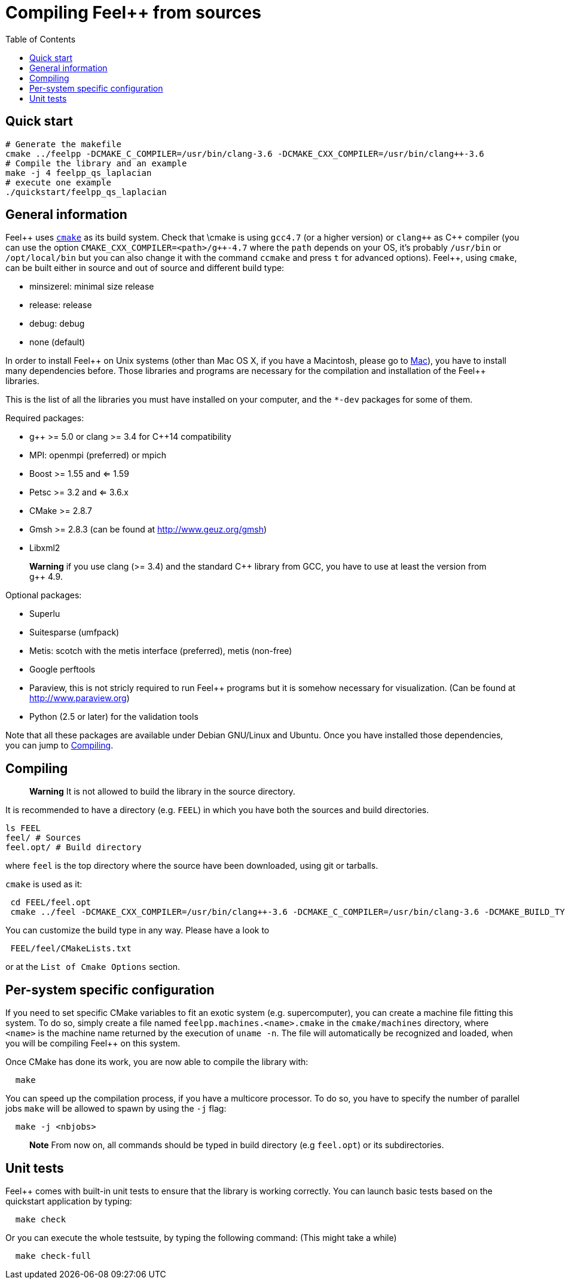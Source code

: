 Compiling Feel++ from sources
=============================
:toc:
:toc-placement: macro
:toclevels: 2

toc::[]

== Quick start

[source,bash]
----
# Generate the makefile
cmake ../feelpp -DCMAKE_C_COMPILER=/usr/bin/clang-3.6 -DCMAKE_CXX_COMPILER=/usr/bin/clang++-3.6
# Compile the library and an example
make -j 4 feelpp_qs_laplacian
# execute one example
./quickstart/feelpp_qs_laplacian
----

== General information

Feel{plus}{plus} uses http://www.cmake.org[`cmake`] as its build system. Check that \cmake is using `gcc4.7` (or a higher version) or `clang++` as C{plus}{plus} compiler (you can use the option `CMAKE_CXX_COMPILER=<path>/g++-4.7` where the `path` depends on your OS, it's probably `/usr/bin` or `/opt/local/bin` but you can also change it with the command `ccmake` and press `t` for advanced options). Feel++, using `cmake`, can be built either in source and out of source and different build type:

* minsizerel: minimal size release

* release: release

* debug: debug

* none (default)

In order to install Feel\++ on Unix systems (other than Mac OS X, if you have a Macintosh, please go to link:mac.adoc[Mac]), you have to install many dependencies before. Those libraries and programs are necessary for the compilation and installation of the Feel++ libraries.

This is the list of all the libraries you must have installed on your computer, and the `*-dev` packages for some of them.

Required packages:

* g\++ >= 5.0 or clang >= 3.4 for C++14 compatibility 

* MPI: openmpi (preferred) or mpich

* Boost >= 1.55 and <= 1.59

* Petsc >= 3.2 and <= 3.6.x

* CMake >= 2.8.7

* Gmsh >= 2.8.3 (can be found at http://www.geuz.org/gmsh[http://www.geuz.org/gmsh])

* Libxml2

> **Warning** if you use clang (>= 3.4) and the standard C\++ library from GCC, you have to use at least the version from g++ 4.9.

Optional packages:

* Superlu

* Suitesparse (umfpack)

* Metis: scotch with the metis interface (preferred), metis (non-free)

* Google perftools

* Paraview, this is not stricly required to run Feel++ programs but it is somehow necessary for visualization. (Can be found at http://www.paraview.org[http://www.paraview.org])

* Python (2.5 or later) for the validation tools

Note that all these packages are available under Debian GNU/Linux and Ubuntu. Once you have installed those dependencies, you can jump to link:#Compiling[Compiling].

== Compiling 

> **Warning** It is not allowed to build the library in the source directory.

It is recommended  to have a directory (e.g. `FEEL`) in which you have
both the sources and build directories.

[source,sh]
----
ls FEEL
feel/ # Sources
feel.opt/ # Build directory
----

where `feel` is the top directory where the source have been downloaded, using git or tarballs.

`cmake` is used as it:

[source,sh]
----
 cd FEEL/feel.opt
 cmake ../feel -DCMAKE_CXX_COMPILER=/usr/bin/clang++-3.6 -DCMAKE_C_COMPILER=/usr/bin/clang-3.6 -DCMAKE_BUILD_TYPE=RelWithDebInfo
----

You can customize the build type in any way.
Please have a look to

[source,sh]
----
 FEEL/feel/CMakeLists.txt
----

or at the `List of Cmake Options` section.

## Per-system specific configuration

If you need to set specific CMake variables to fit an exotic system (e.g. supercomputer), you can create a machine file fitting this system. To do so, simply create a file named `feelpp.machines.<name>.cmake` in the `cmake/machines` directory, where `<name>` is the machine name returned by the execution of `uname -n`. The file will automatically be recognized and loaded, when you will be compiling Feel++ on this system.  

Once CMake has done its work, you are now able to compile the library with:

[source,bash]
----
  make
----

You can speed up the compilation process, if you have a multicore processor. To do so, you have to specify the number of parallel jobs `make` will be allowed to spawn by using the `-j` flag:

[source,bash]
----
  make -j <nbjobs>
----

> **Note** From now on, all commands should be typed in
  build directory (e.g `feel.opt`) or its subdirectories.

## Unit tests

Feel++ comes with built-in unit tests to ensure that the library is working correctly. You can launch basic tests based on the quickstart application by typing:

[source,bash]
----
  make check
----

Or you can execute the whole testsuite, by typing the following
command: (This might take a while)

[source,bash]
----
  make check-full
----
